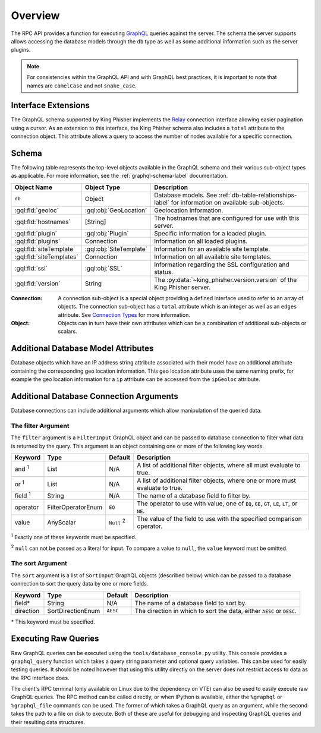 .. _graphql-label:

Overview
========

The RPC API provides a function for executing GraphQL_ queries against the
server. The schema the server supports allows accessing the database models
through the ``db`` type as well as some additional information such as the
server plugins.

.. note::
   For consistencies within the GraphQL API and with GraphQL best practices, it
   is important to note that names are ``camelCase`` and not ``snake_case``.

Interface Extensions
--------------------

The GraphQL schema supported by King Phisher implements the Relay_ connection
interface allowing easier pagination using a cursor. As an extension to this
interface, the King Phisher schema also includes a ``total`` attribute to the
connection object. This attribute allows a query to access the number of
nodes available for a specific connection.

Schema
------

The following table represents the top-level objects available in the GraphQL
schema and their various sub-object types as applicable. For more information,
see the :ref:`graphql-schema-label` documentation.

+--------------------------+-------------------------+-------------------------------------------------------------+
| Object Name              | Object Type             | Description                                                 |
+==========================+=========================+=============================================================+
| ``db``                   | Object                  | Database models. See :ref:`db-table-relationships-label`    |
|                          |                         | for information on available sub-objects.                   |
+--------------------------+-------------------------+-------------------------------------------------------------+
| :gql:fld:`geoloc`        | :gql:obj:`GeoLocation`  | Geolocation information.                                    |
+--------------------------+-------------------------+-------------------------------------------------------------+
| :gql:fld:`hostnames`     | [String]                | The hostnames that are configured for use with this server. |
+--------------------------+-------------------------+-------------------------------------------------------------+
| :gql:fld:`plugin`        | :gql:obj:`Plugin`       | Specific information for a loaded plugin.                   |
+--------------------------+-------------------------+-------------------------------------------------------------+
| :gql:fld:`plugins`       | Connection              | Information on all loaded plugins.                          |
+--------------------------+-------------------------+-------------------------------------------------------------+
| :gql:fld:`siteTemplate`  | :gql:obj:`SiteTemplate` | Information for an available site template.                 |
+--------------------------+-------------------------+-------------------------------------------------------------+
| :gql:fld:`siteTemplates` | Connection              | Information on all available site templates.                |
+--------------------------+-------------------------+-------------------------------------------------------------+
| :gql:fld:`ssl`           | :gql:obj:`SSL`          | Information regarding the SSL configuration and status.     |
+--------------------------+-------------------------+-------------------------------------------------------------+
| :gql:fld:`version`       | String                  | The :py:data:`~king_phisher.version.version` of the King    |
|                          |                         | Phisher server.                                             |
+--------------------------+-------------------------+-------------------------------------------------------------+

:Connection:
  A connection sub-object is a special object providing a defined interface used
  to refer to an array of objects. The connection sub-object has a ``total``
  attribute which is an integer as well as an ``edges`` attribute. See
  `Connection Types`_ for more information.

:Object:
  Objects can in turn have their own attributes which can be a combination
  of additional sub-objects or scalars.


Additional Database Model Attributes
------------------------------------

Database objects which have an IP address string attribute associated with
their model have an additional attribute containing the corresponding geo
location information. This geo location attribute uses the same naming prefix,
for example the geo location information for a ``ip`` attribute can be accessed
from the ``ipGeoloc`` attribute.

.. _graphql-db-connection-args-label:

Additional Database Connection Arguments
----------------------------------------

Database connections can include additional arguments which allow manipulation
of the queried data.

The filter Argument
~~~~~~~~~~~~~~~~~~~

The ``filter`` argument is a ``FilterInput`` GraphQL object and can be passed
to database connection to filter what data is returned by the query. This
argument is an object containing one or more of the following key words.

+----------------+--------------------+----------+------------------------------------------------+
| Keyword        | Type               | Default  | Description                                    |
+================+====================+==========+================================================+
| and :sup:`1`   | List               | N/A      | A list of additional filter objects, where all |
|                |                    |          | must evaluate to true.                         |
+----------------+--------------------+----------+------------------------------------------------+
| or :sup:`1`    | List               | N/A      | A list of additional filter objects, where one |
|                |                    |          | or more must evaluate to true.                 |
+----------------+--------------------+----------+------------------------------------------------+
| field :sup:`1` | String             | N/A      | The name of a database field to filter by.     |
+----------------+--------------------+----------+------------------------------------------------+
| operator       | FilterOperatorEnum | ``EQ``   | The operator to use with value, one of ``EQ``, |
|                |                    |          | ``GE``, ``GT``, ``LE``, ``LT``, or ``NE``.     |
+----------------+--------------------+----------+------------------------------------------------+
| value          | AnyScalar          | ``Null`` | The value of the field to use with the         |
|                |                    | :sup:`2` | specified comparison operator.                 |
+----------------+--------------------+----------+------------------------------------------------+

:sup:`1` Exactly one of these keywords must be specified.

:sup:`2` ``null`` can not be passed as a literal for input. To compare a value to
``null``, the ``value`` keyword must be omitted.

The sort Argument
~~~~~~~~~~~~~~~~~

The ``sort`` argument is a list of ``SortInput`` GraphQL objects (described
below) which can be passed to a database connection to sort the query data by
one or more fields.

+-----------+-------------------+----------+--------------------------------------------------+
| Keyword   | Type              | Default  | Description                                      |
+===========+===================+==========+==================================================+
| field*    | String            | N/A      | The name of a database field to sort by.         |
+-----------+-------------------+----------+--------------------------------------------------+
| direction | SortDirectionEnum | ``AESC`` | The direction in which to sort the data, either  |
|           |                   |          | ``AESC`` or ``DESC``.                            |
+-----------+-------------------+----------+--------------------------------------------------+

\* This keyword must be specified.

Executing Raw Queries
---------------------

Raw GraphQL queries can be executed using the ``tools/database_console.py``
utility. This console provides a ``graphql_query`` function which takes a query
string parameter and optional query variables. This can be used for easily
testing queries. It should be noted however that using this utility directly on
the server does not restrict access to data as the RPC interface does.

The client's RPC terminal (only available on Linux due to the dependency on VTE)
can also be used to easily execute raw GraphQL queries. The RPC method can be
called directly, or when IPython is available, either the ``%graphql`` or
``%graphql_file`` commands can be used. The former of which takes a GraphQL
query as an argument, while the second takes the path to a file on disk to
execute. Both of these are useful for debugging and inspecting GraphQL queries
and their resulting data structures.

.. _Connection Types: https://facebook.github.io/relay/graphql/connections.htm#sec-Connection-Types
.. _GraphQL: http://graphql.org/
.. _Relay: https://facebook.github.io/relay/graphql/connections.htm

